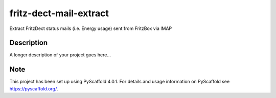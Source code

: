 =======================
fritz-dect-mail-extract
=======================


Extract FritzDect status mails (i.e. Energy usage) sent from FritzBox via IMAP


Description
===========

A longer description of your project goes here...


.. _pyscaffold-notes:

Note
====

This project has been set up using PyScaffold 4.0.1. For details and usage
information on PyScaffold see https://pyscaffold.org/.
